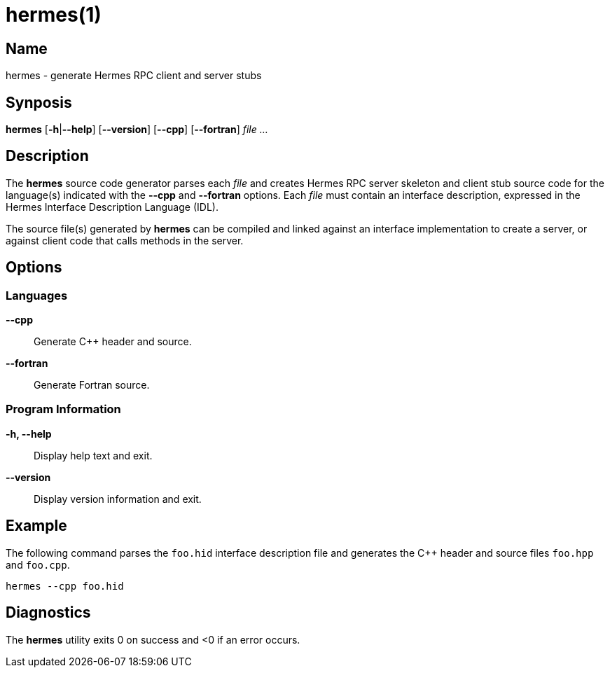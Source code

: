 = hermes(1)

== Name

hermes - generate Hermes RPC client and server stubs


== Synposis

*hermes* [*-h*|*--help*] [*--version*] [*--cpp*] [*--fortran*] _file_ _..._


== Description

The *hermes* source code generator parses each _file_ and creates Hermes RPC
server skeleton and client stub source code for the language(s) indicated with
the *--cpp* and *--fortran* options.  Each _file_ must contain an interface
description, expressed in the Hermes Interface Description Language (IDL).

The source file(s) generated by *hermes* can be compiled and linked against
an interface implementation to create a server, or against client code that
calls methods in the server.

== Options

=== Languages

*--cpp*::
  Generate C++ header and source.

*--fortran*::
  Generate Fortran source.

=== Program Information

*-h, --help*::
  Display help text and exit.

*--version*::
  Display version information and exit.


== Example

The following command parses the `foo.hid` interface description file and
generates the C++ header and source files `foo.hpp` and `foo.cpp`.

----
hermes --cpp foo.hid
----


== Diagnostics

The *hermes* utility exits 0 on success and <0 if an error occurs.
